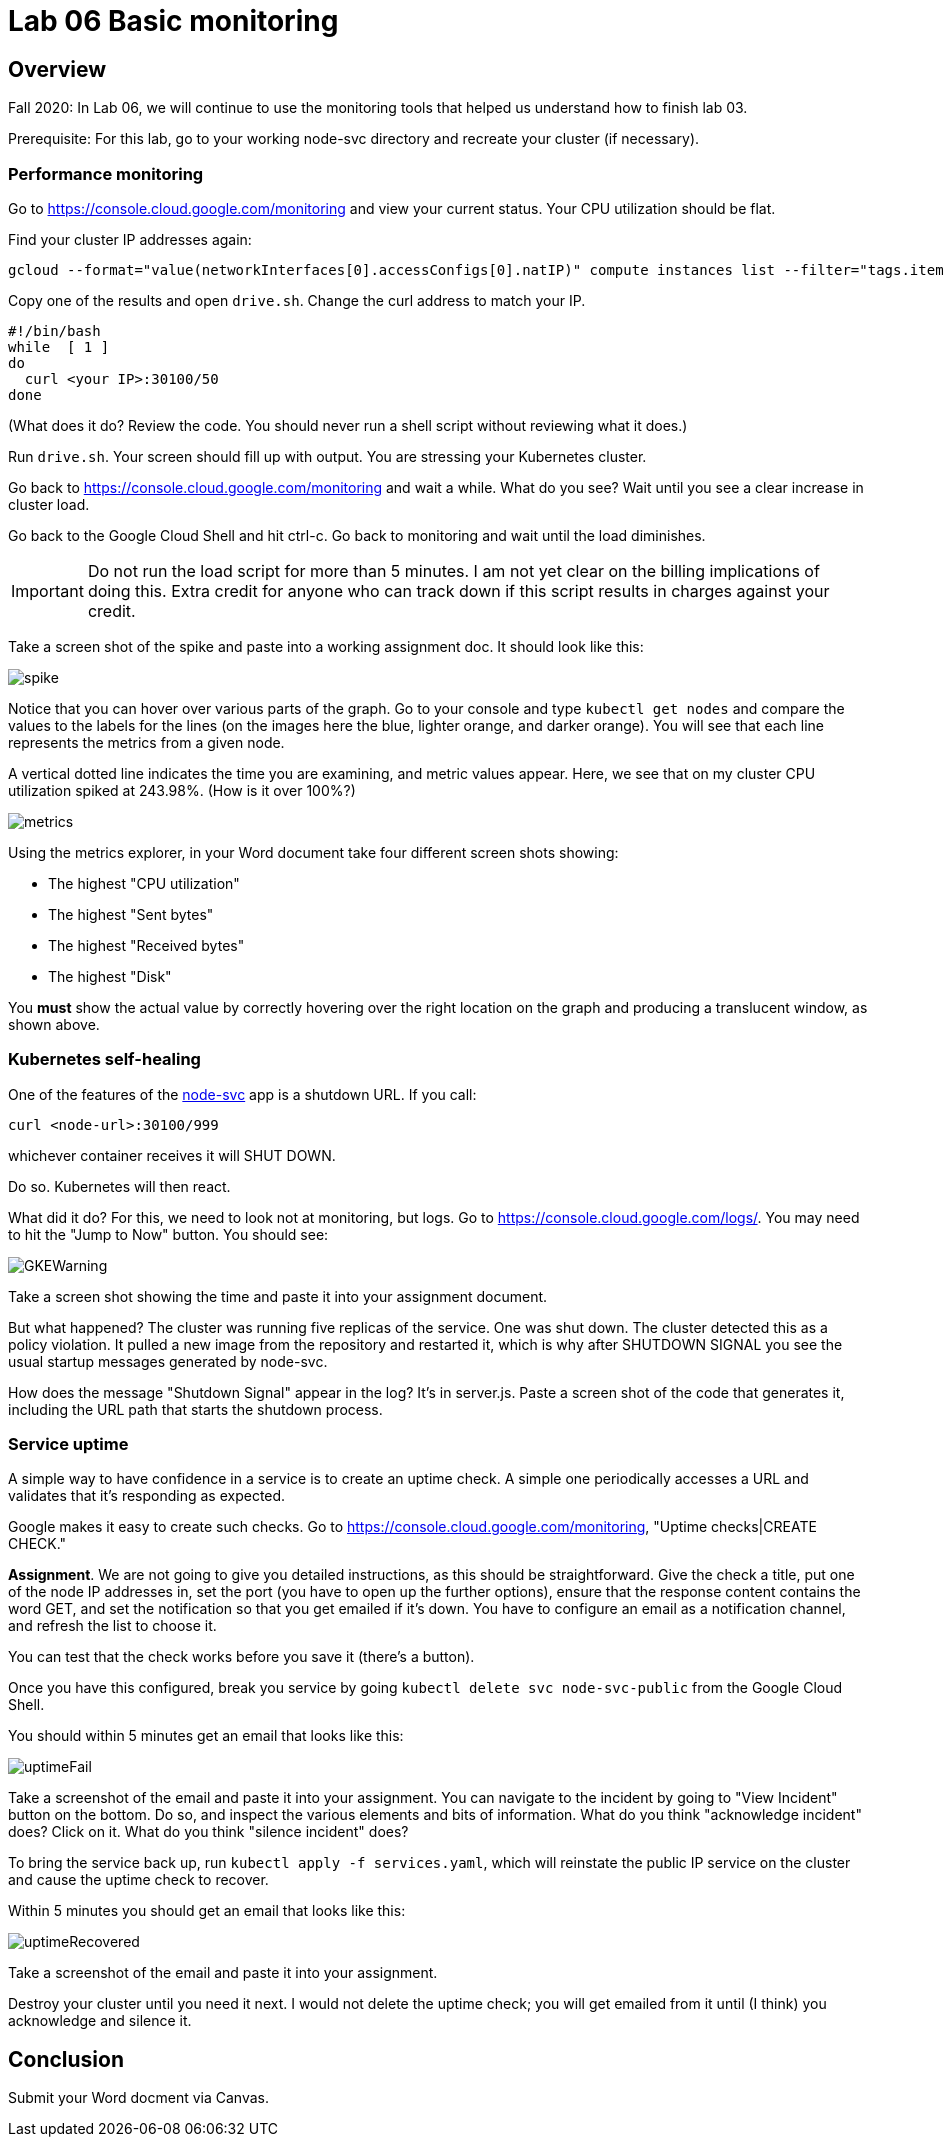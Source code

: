 = Lab 06 Basic monitoring

==  Overview

Fall 2020: In Lab 06, we will continue to use the monitoring tools that helped us understand how to finish lab 03. 

Prerequisite: For this lab, go to your working node-svc directory and recreate your cluster (if necessary). 

=== Performance monitoring

Go to https://console.cloud.google.com/monitoring and view your current status. Your CPU utilization should be flat. 

Find your cluster IP addresses again: 

[source,bash]
----
gcloud --format="value(networkInterfaces[0].accessConfigs[0].natIP)" compute instances list --filter="tags.items=node-svc-k8s"
----

Copy one of the results and open `drive.sh`. Change the curl address to match your IP. 

[source,bash]
----
#!/bin/bash
while  [ 1 ]
do
  curl <your IP>:30100/50 
done
----

(What does it do? Review the code. You should never run a shell script without reviewing what it does.)

Run `drive.sh`. Your screen should fill up with output. You are stressing your Kubernetes cluster.

Go back to https://console.cloud.google.com/monitoring and wait a while. What do you see? Wait until you see a clear increase in cluster load. 

Go back to the Google Cloud Shell and hit ctrl-c. Go back to monitoring and wait until the load diminishes. 

IMPORTANT: Do not run the load script for more than 5 minutes. I am not yet clear on the billing implications of doing this. Extra credit for anyone who can track down if this script results in charges against your credit. 

Take a screen shot of the spike and paste into a working assignment doc. It should look like this: 

image:images/spike.png[]

Notice that you can hover over various parts of the graph. Go to your console and type `kubectl get nodes` and compare the values to the labels for the lines (on the images here the blue, lighter orange, and darker orange). You will see that each line represents the metrics from a given node. 

A vertical dotted line indicates the time you are examining, and metric values appear. Here, we see that on my cluster CPU utilization spiked at 243.98%. (How is it over 100%?)

image:images/metrics.png[]

Using the metrics explorer, in your Word document take four different screen shots showing: 

* The highest "CPU utilization"
* The highest "Sent bytes"
* The highest "Received bytes"
* The highest "Disk"

You *must* show the actual value by correctly hovering over the right location on the graph and producing a translucent window, as shown above.

=== Kubernetes self-healing

One of the features of the https://github.com/dm-academy/node-svc[node-svc] app is a shutdown URL. If you call: 

`curl <node-url>:30100/999` 

whichever container receives it will SHUT DOWN. 

Do so. Kubernetes will then react. 

What did it do? For this, we need to look not at monitoring, but logs. Go to  https://console.cloud.google.com/logs/. You may need to hit the "Jump to Now" button. You should see: 

image::images/GKEWarning.png[]

Take a screen shot showing the time and paste it into your assignment document. 

But what happened? The cluster was running five replicas of the service. One was shut down. The cluster detected this as a policy violation. It pulled a new image from the repository and restarted it, which is why after SHUTDOWN SIGNAL you see the usual startup messages generated by node-svc. 

How does the message "Shutdown Signal" appear in the log? It's in server.js. Paste a screen shot of the code that generates it, including the URL path that starts the shutdown process.

=== Service uptime

A simple way to have confidence in a service is to create an uptime check. A simple one periodically accesses a URL and validates that it's responding as expected. 

Google makes it easy to create such checks. Go to  https://console.cloud.google.com/monitoring, "Uptime checks|CREATE CHECK."

*Assignment*. We are not going to give you detailed instructions, as this should be straightforward. Give the check a title, put one of the node IP addresses in, set the port (you have to open up the further options), ensure that the response content contains the word GET, and set the notification so that you get emailed if it's down. You have to configure an email as a notification channel, and refresh the list to choose it. 

You can test that the check works before you save it (there's a button).

Once you have this configured, break you service by going `kubectl delete svc node-svc-public` from the Google Cloud Shell. 

You should within 5 minutes get an email that looks like this: 

image:images/uptimeFail.png[]

Take a screenshot of the email and paste it into your assignment. You can navigate to the incident by going to "View Incident" button on the bottom. Do so, and inspect the various elements and bits of information. What do you think "acknowledge incident" does? Click on it. What do you think "silence incident" does?

To bring the service back up, run `kubectl apply -f services.yaml`, which will reinstate the public IP service on the cluster and cause the uptime check to recover.

Within 5 minutes you should get an email that looks like this: 

image:images/uptimeRecovered.png[]

Take a screenshot of the email and paste it into your assignment. 

Destroy your cluster until you need it next. I would not delete the uptime check; you will get emailed from it until (I think) you acknowledge and silence it.

== Conclusion

Submit your Word docment via Canvas. 


 

